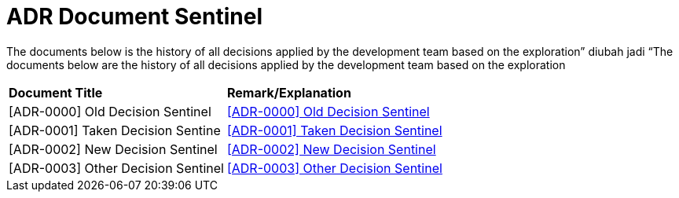 = ADR Document Sentinel


The documents below is the history of all decisions applied by the development team based on the exploration” diubah jadi “The documents below are the history of all decisions applied by the development team based on the exploration


|===
|*Document Title* |*Remark/Explanation*
|[ADR-0000] Old Decision Sentinel |<<adr-doc-sentinel/0000-adr-doc-old-decision-sentinel.adoc#, [ADR-0000] Old Decision Sentinel>>
|[ADR-0001] Taken Decision Sentine | <<adr-doc-sentinel/0001-adr-doc-sentinel.adoc#, [ADR-0001] Taken Decision Sentinel>>
|[ADR-0002] New Decision Sentinel|<<adr-doc-sentinel/0002-adr-doc-new-decision-sentinel.adoc#, [ADR-0002] New Decision Sentinel>>
|[ADR-0003] Other Decision Sentinel| <<adr-doc-sentinel/0003-adr-doc-other-decision-sentinel.adoc#, [ADR-0003] Other Decision Sentinel>>
|===
